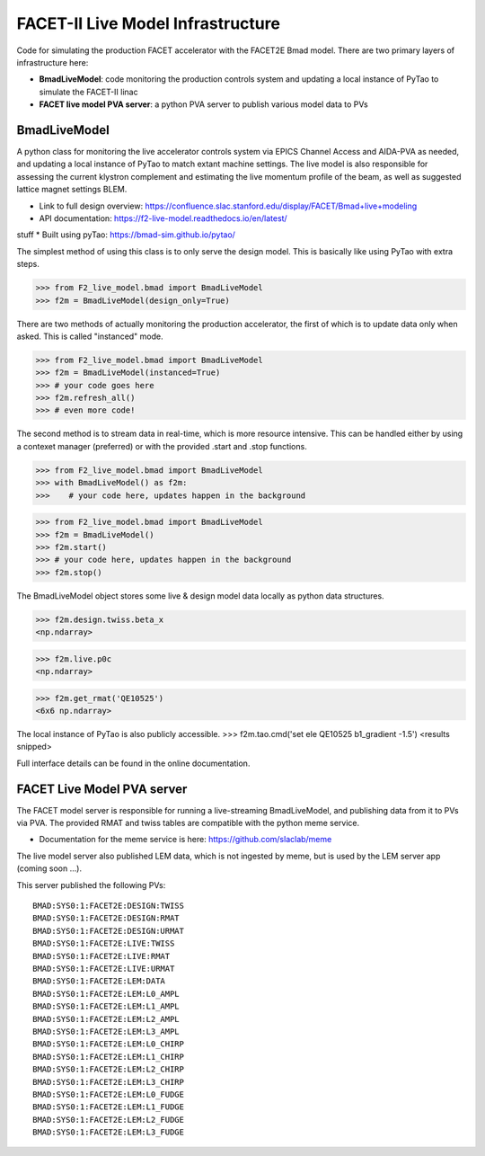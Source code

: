 ====
FACET-II Live Model Infrastructure
====
Code for simulating the production FACET accelerator with the FACET2E Bmad model. There are two primary layers of infrastructure here:

* **BmadLiveModel**: code monitoring the production controls system and updating a local instance of PyTao to simulate the FACET-II linac
* **FACET live model PVA server**: a python PVA server to publish various model data to PVs

BmadLiveModel
-------
A python class for monitoring the live accelerator controls system via EPICS Channel Access and AIDA-PVA as needed, and updating a local instance of PyTao to match extant machine settings. The live model is also responsible for assessing the current klystron complement and estimating the live momentum profile of the beam, as well as suggested lattice magnet settings BLEM.

* Link to full design overview: https://confluence.slac.stanford.edu/display/FACET/Bmad+live+modeling
* API documentation: https://f2-live-model.readthedocs.io/en/latest/
stuff
* Built using pyTao: https://bmad-sim.github.io/pytao/

The simplest method of using this class is to only serve the design model. This is basically like using PyTao with extra steps.

>>> from F2_live_model.bmad import BmadLiveModel
>>> f2m = BmadLiveModel(design_only=True)

There are two methods of actually monitoring the production accelerator, the first of which is to update data only when asked. This is called "instanced" mode.

>>> from F2_live_model.bmad import BmadLiveModel
>>> f2m = BmadLiveModel(instanced=True)
>>> # your code goes here
>>> f2m.refresh_all()
>>> # even more code!

The second method is to stream data in real-time, which is more resource intensive. This can be handled either by using a contexet manager (preferred) or with the provided .start and .stop functions.


>>> from F2_live_model.bmad import BmadLiveModel
>>> with BmadLiveModel() as f2m:
>>>    # your code here, updates happen in the background

>>> from F2_live_model.bmad import BmadLiveModel
>>> f2m = BmadLiveModel()
>>> f2m.start()
>>> # your code here, updates happen in the background
>>> f2m.stop()

The BmadLiveModel object stores some live & design model data locally as python data structures.

>>> f2m.design.twiss.beta_x
<np.ndarray>

>>> f2m.live.p0c
<np.ndarray>

>>> f2m.get_rmat('QE10525')
<6x6 np.ndarray>

The local instance of PyTao is also publicly accessible.
>>> f2m.tao.cmd('set ele QE10525 b1_gradient -1.5')
<results snipped>

Full interface details can be found in the online documentation.

FACET Live Model PVA server
-------
The FACET model server is responsible for running a live-streaming BmadLiveModel, and publishing data from it to PVs via PVA. The provided RMAT and twiss tables are compatible with the python meme service.

* Documentation for the meme service is here: https://github.com/slaclab/meme

The live model server also published LEM data, which is not ingested by meme, but is used by the LEM server app (coming soon ...).

This server published the following PVs: ::

	BMAD:SYS0:1:FACET2E:DESIGN:TWISS
	BMAD:SYS0:1:FACET2E:DESIGN:RMAT
	BMAD:SYS0:1:FACET2E:DESIGN:URMAT
	BMAD:SYS0:1:FACET2E:LIVE:TWISS
	BMAD:SYS0:1:FACET2E:LIVE:RMAT
	BMAD:SYS0:1:FACET2E:LIVE:URMAT
	BMAD:SYS0:1:FACET2E:LEM:DATA
	BMAD:SYS0:1:FACET2E:LEM:L0_AMPL
	BMAD:SYS0:1:FACET2E:LEM:L1_AMPL
	BMAD:SYS0:1:FACET2E:LEM:L2_AMPL
	BMAD:SYS0:1:FACET2E:LEM:L3_AMPL
	BMAD:SYS0:1:FACET2E:LEM:L0_CHIRP
	BMAD:SYS0:1:FACET2E:LEM:L1_CHIRP
	BMAD:SYS0:1:FACET2E:LEM:L2_CHIRP
	BMAD:SYS0:1:FACET2E:LEM:L3_CHIRP
	BMAD:SYS0:1:FACET2E:LEM:L0_FUDGE
	BMAD:SYS0:1:FACET2E:LEM:L1_FUDGE
	BMAD:SYS0:1:FACET2E:LEM:L2_FUDGE
	BMAD:SYS0:1:FACET2E:LEM:L3_FUDGE

